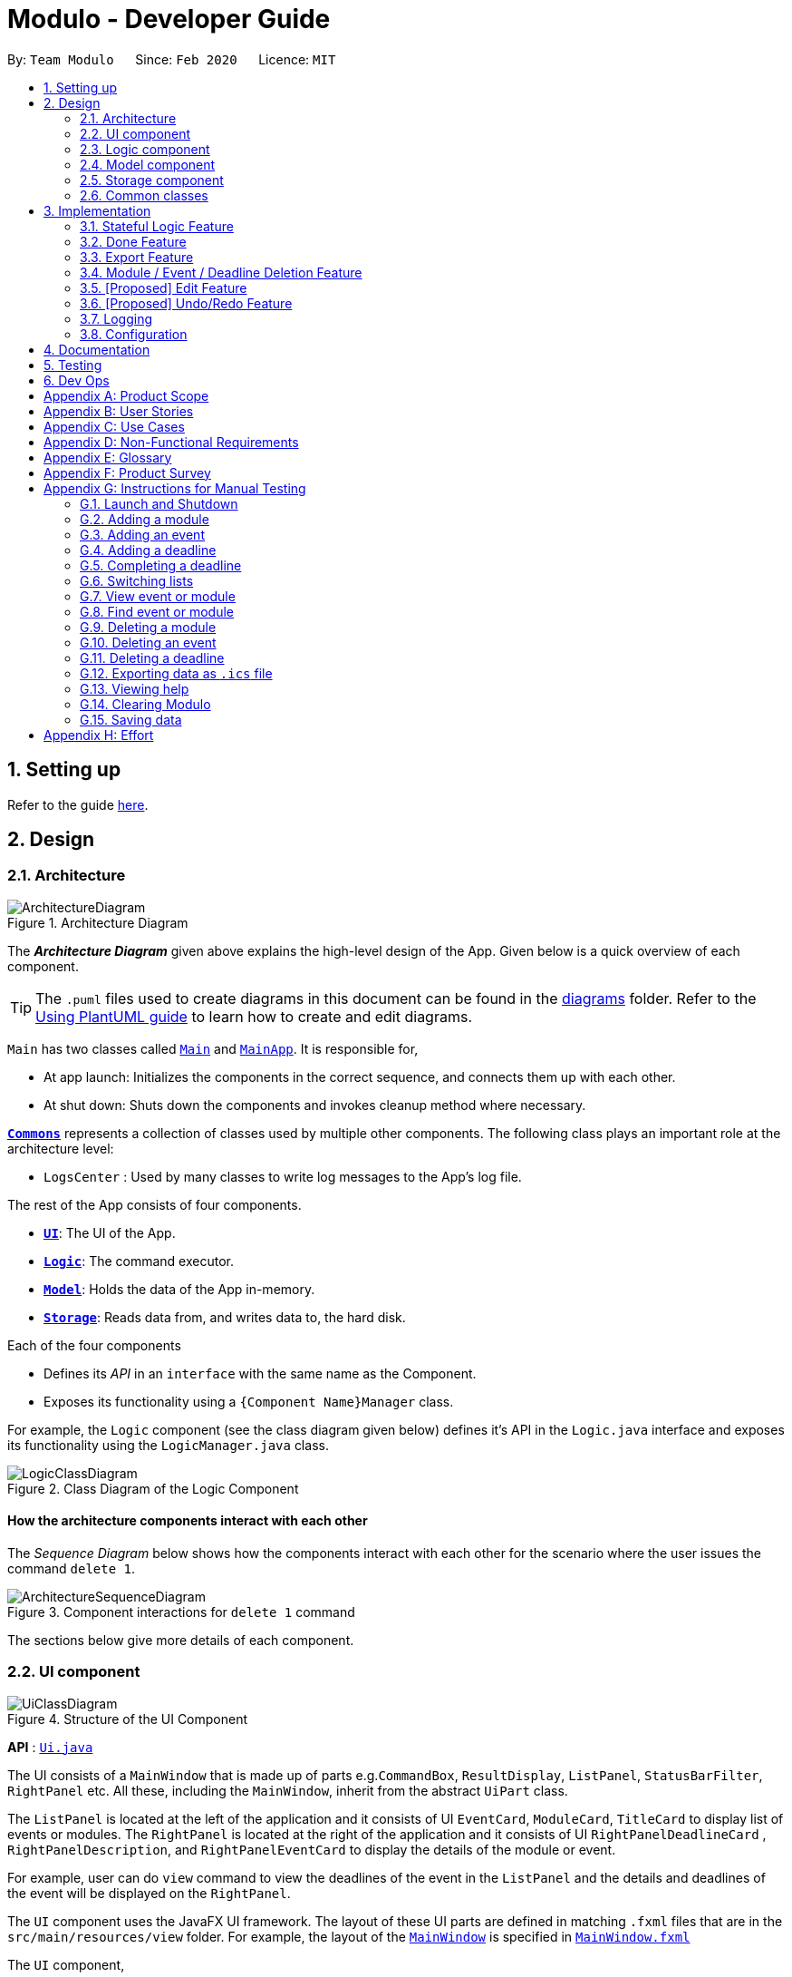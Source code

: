 = Modulo - Developer Guide
:site-section: DeveloperGuide
:toc:
:toc-title:
:toc-placement: preamble
:sectnums:
:imagesDir: images
:stylesDir: stylesheets
:xrefstyle: full
ifdef::env-github[]
:tip-caption: :bulb:
:note-caption: :information_source:
:warning-caption: :warning:
endif::[]
:repoURL: https://github.com/AY1920S2-CS2103-T09-1/main/tree/master

By: `Team Modulo`      Since: `Feb 2020`      Licence: `MIT`

== Setting up

Refer to the guide <<SettingUp#, here>>.

== Design
// tag::architecture[]
[[Design-Architecture]]
=== Architecture

.Architecture Diagram
image::ArchitectureDiagram.png[]

The *_Architecture Diagram_* given above explains the high-level design of the App.
Given below is a quick overview of each component.

[TIP]
The `.puml` files used to create diagrams in this document can be found in the link:{repoURL}/docs/diagrams/[diagrams] folder.
Refer to the <<UsingPlantUml#, Using PlantUML guide>> to learn how to create and edit diagrams.

`Main` has two classes called link:{repoURL}/src/main/java/modulo/Main.java[`Main`] and
link:{repoURL}/src/main/java/modulo/MainApp.java[`MainApp`].
It is responsible for,

* At app launch: Initializes the components in the correct sequence, and connects them up with each other.
* At shut down: Shuts down the components and invokes cleanup method where necessary.

<<Design-Commons,*`Commons`*>> represents a collection of classes used by multiple other components.
The following class plays an important role at the architecture level:

* `LogsCenter` : Used by many classes to write log messages to the App's log file.

The rest of the App consists of four components.

* <<Design-Ui,*`UI`*>>: The UI of the App.
* <<Design-Logic,*`Logic`*>>: The command executor.
* <<Design-Model,*`Model`*>>: Holds the data of the App in-memory.
* <<Design-Storage,*`Storage`*>>: Reads data from, and writes data to, the hard disk.

Each of the four components

* Defines its _API_ in an `interface` with the same name as the Component.
* Exposes its functionality using a `{Component Name}Manager` class.

For example, the `Logic` component (see the class diagram given below) defines it's API in the `Logic.java` interface and exposes its functionality using the `LogicManager.java` class.

.Class Diagram of the Logic Component
image::LogicClassDiagram.png[]

[discrete]
==== How the architecture components interact with each other

The _Sequence Diagram_ below shows how the components interact with each other for the scenario where the user issues the command `delete 1`.

.Component interactions for `delete 1` command
image::ArchitectureSequenceDiagram.png[]
// end::architecture[]

The sections below give more details of each component.

// tag::ui[]
[[Design-Ui]]
=== UI component

.Structure of the UI Component
image::UiClassDiagram.png[]

*API* : link:{repoURL}/src/main/java/modulo/ui/Ui.java[`Ui.java`]

The UI consists of a `MainWindow` that is made up of parts e.g.`CommandBox`, `ResultDisplay`, `ListPanel`, `StatusBarFilter`, `RightPanel` etc.
All these, including the `MainWindow`, inherit from the abstract `UiPart` class.

The `ListPanel` is located at the left of the application and it consists of UI `EventCard`, `ModuleCard`, `TitleCard` to display list of events or modules.
The `RightPanel` is located at the right of the application and it consists of UI `RightPanelDeadlineCard` ,
`RightPanelDescription`, and `RightPanelEventCard` to display the details of the module or event.

For example, user can do `view` command to view the deadlines of the event in the `ListPanel` and the details and deadlines of the event will be displayed on the `RightPanel`.

The `UI` component uses the JavaFX UI framework.
The layout of these UI parts are defined in matching `.fxml` files that are in the `src/main/resources/view` folder.
For example, the layout of the link:{repoURL}/src/main/java/modulo/ui/MainWindow.java[`MainWindow`] is specified in
link:{repoURL}/src/main/resources/view/MainWindow.fxml[`MainWindow.fxml`]

The `UI` component,

* Executes user commands using the `Logic` component.
* Listens for changes to `Model` data so that the UI can be updated with the modified data.
// end::ui[]

// tag::logic[]
[[Design-Logic]]
=== Logic component

[[fig-LogicClassDiagram]]
.Structure of the Logic Component
image::LogicClassDiagram.png[]

*API* :
link:{repoURL}/src/main/java/modulo/logic/Logic.java[`Logic.java`]

. `Logic` uses the `ModuloParser` class to parse the user command.
. This results in a `Command` object which is executed by the `LogicManager`.
. The command execution can affect the `Model` (e.g. adding an event).
. The result of the command execution is encapsulated as a `CommandResult` object which is passed back to the `Ui`.
. In addition, the `CommandResult` object can also instruct the `Ui` to perform certain actions, such as displaying help to the user.

==== *StatefulLogic* Interface:

`StatefulLogic` is implemented by classes that only manages logic while a state exists.
This state would be loaded from special `CommandResult` subclasses, and allows this `StatefulLogicManager` to take priority over the default `LogicManager`.
The exact implementation of state is up to the developer. +

Currently, there is only one class that implements it: `AddModuleStatefulLogicManager`.
Its state is loaded from a special `AddModuleCommandResult` created by the `AddModuleCommand`, i.e. when the user uses the
`module m/MODULE_CODE` command.

The state is created using a list of the event types (tutorial, lecture, lab etc.) that the added module has.
Subsequently, while the list is not empty, the `AddModuleStatefulLogicManager` handles all inputs, thus allowing Modulo to add the relevant events.

More details on the implementation can be found <<StatefulLogic,here>>.

==== *Writer* Component:

The Writer component is activated when the `ExportCommand` is executed.
It then calls the `writeIcsFile()` function from the `IcsWriter` class which retrieves the current list of events from the `Model` component which, along with its deadlines, are converted into `IcsEvent` and `IcsDeadline` objects, which are then written into the ICS file.

==== Sample Interactions

Given below is the Sequence Diagram for interactions within the `Logic` component for the `execute("delete 1")` API call.

.Interactions Inside the Logic Component for the `delete 1` Command
image::DeleteSequenceDiagram.png[]

NOTE: The lifeline for `DeleteCommandParser` should end at the destroy marker (X) but due to a limitation of PlantUML, the lifeline reaches the end of diagram.
// end::logic[]

// tag::model[]
[[Design-Model]]
=== Model component

.Structure of the Model Component
image::ModelClassDiagram.png[]

*API* : link:{repoURL}/src/main/java/modulo/model/Model.java[`Model.java`]

The `Model`,

* stores a `UserPref` object that represents the user's preferences.
* stores Modulo data.
* exposes an unmodifiable `ObservableList<Module>` and `ObservableList<Event>` that can be 'observed' e.g. the UI can be bound to these lists so that the UI automatically updates when the data in the lists change.
* does not depend on any of the other three components.

[NOTE]
As of now, there are two separate `ObservableList` being maintained, and with each individual module keeping its own list of events as well.
In the future, to better enable the concept of a single source of truth, we can discard the use of a
`ObservableList<Event>` and expose solely the unmodifiable `ObservableList<Module>`, and have events accessed through its parent module. +

image:BetterModelClassDiagram.png[]

[NOTE]
Alternatively, we can remove the list of events under each module and instead just maintain the two separate
`UniqueModuleList` and `UniqueEventList`.
This may, however, make it costly to render the module list, since we now need to search through the entire list of events to find relevant ones.
// end::model[]

// tag::storage[]
[[Design-Storage]]
=== Storage component

.Structure of the Storage Component
image::StorageClassDiagram.png[]

*API* : link:{repoURL}/src/main/java/modulo/storage/Storage.java[`Storage.java`]

The `Storage` component,

* can save `UserPref` objects in json format and read it back.
* can save the Modulo data in json format and read it back.
// end::storage[]

[[Design-Commons]]
=== Common classes

Classes used by multiple components are in the `modulo.commons` package.

== Implementation

This section describes some noteworthy details on how certain features are implemented.

// tag::statefullogic[]
[[StatefulLogic]]
=== Stateful Logic Feature

Multistep commands are facilitated by `StatefulLogic`.
It is an interface with three methods exposed, and currently only has one class implementing it,
`AddModuleStatefulLogicManager`.

.Structure of the Stateful Logic Component
image::StatefulLogicClassDiagram.png[]

Let us understand how `StatefulLogic` works.

==== How `StatefulLogic` works

As long as a `StatefulLogicManager`, which is a class that implements `StatefulLogic`, has state, it will take over the `LogicManager` in executing the given `String`.

.The current implementation
image::AddModuleHasStateSequenceDiagram.png[]

Should there be more `StatefulLogicManager` instances in play, we will see something like this:

.If more Stateful Logic Managers are added
image::MultipleHasStateSequenceDiagram.png[]

At any point of time, only one `StatefulLogicManager` will have state.
The `LogicManager` will thus check through them one by one, and will only directly parse the command itself should no `StatefulLogicManager` have state.
We can think of these `StatefulLogicManager` as "consumers" that consume the input if it has state.

The abstraction of how these `StatefulLogicManager` execute the given `String` helps to maintain the *Single Responsibility Principle*.
The interaction between the `LogicManager` and `StatefulLogicManager` is also facilitated through the interface,
`StatefulLogic`, which upholds the *Dependency Inversion Principle*.

==== How state is loaded and maintained

State is loaded into `StatefulLogicManager` using special `CommandResult` subclasses.
In the instance of the
`AddModuleStatefulLogicManager`, its state is loaded by passing a `AddModuleCommandResult` into its
`loadStateFromCommandResult` method.

Let us take a look at the full process, using `AddModuleCommand` as an example:

.Executing the `module m/CS2103` command
image::AddModuleOverviewSequenceDiagram.png[]

There is no difference for the first part from a regular `Command` execution.
The differences lie in the state preparation and state loading.

.State Preparation for `AddModuleCommandResult`
image::StatePreparationSequenceDiagram.png[]

The state is prepared during the initialising command, and that command will pack that state into a special subclass of `CommandResult`.
This `CommandResult` is then passed back to the default `LogicManager`.

State loading is then done, if suitable.

.State Loading for `AddModuleStatefulLogicManager`
image::StateLoadingSequenceDiagram.png[]

The `eventList` is passed on to the `AddModuleStatefulLogicManager` to be used as state.
As long as the list is not empty, it is considered to have state.

==== Design Considerations

===== Aspect: How `StatefulLogic` should be positioned with respect to `Logic`

* **Alternative 1 (current choice):** Have `StatefulLogic` exist as a sub-logic-circuit within `Logic` that activates when conditions are met.
** Pros: Reduce repeated code (*DRY*) and adheres to the *Open Closed Principle*, since the use of a simple interface makes it easy to create future `StatefulLogic` classes and integrate them.
** Cons: `Logic` now has to take care of checking for state prior to execution of command, as well as follow up on special subclasses of `CommandResult`, thus violating the Single Responsibility Principle.
* **Alternative 2:** Have `StatefulLogic` extend `Logic` and have a separate `LogicDispatcher` class that decides which `Logic` to dispatch the command to.
** Pros: Seems to follow the Single Responsibility Principle better.
** Cons: A lot of repeated code, and to some extent, this may be an adaptation of the current implementation, where the
`Logic` class acts as the `LogicDispatcher`.
Furthermore, it may not be correct to say that `Logic` and `StatefulLogic` are similar.
`StatefulLogic` does operate quite differently from `Logic`.

* **Future Extension:** It may be worth looking into this and find a better way to handle this logic without breaking the existing Command Pattern.
There may be more similarities that can be abstracted out and maximised using OOP.

===== Aspect: How multistep commands should be implemented and achieved

* **Alternative 1 (current choice):** Use `StatefulLogic` to keep relevant states and logic together.
** Pros: Uses OOP to reduce complexity.
Adheres to the *Open Closed Principle*, since each class can just implement
`StatefulLogic`, and the exact management of its state is open.
** Cons: `Logic` now needs to handle the pre and post-command logic.
* **Alternative 2:** Maintain a global state that `Logic` listens to when executing commands.
** Pros: All commands can push state to this global state without having to go through `Logic`, reducing the pre and post-command handling.
** Cons: The implementation of this global state will be highly complex, since the logic required for different states is different as well. `Logic` would be overwhelmed.
If a new type of state is required, the changes required will be heavy as well, thus violating the Open Closed Principle.
// end::statefullogic[]

// tag::done[]
=== Done Feature

This feature allows the User to set the deadline's status to be completed or not completed.
The user input is handled and retrieved by the `MainWindow` class in the Ui component first, before being passed to the `LogicManager` to execute.
First,`LogicManager` will call `ModuloParser`, which will parse the input to give a `DoneCommandParser`.
Then, `DoneCommandParser` will return a `DoneCommand`, which will help to set the status of deadline and update the
`Model`.
Invalid inputs such as an invalid index (e.g. `done 1000`) are also handled properly, with suitable error messages being displayed to the user.
The `DoneCommand` is implemented according to the operation in the `Logic` module:

* `DoneCommand` -- Sets the status of the deadline.

For the command, a `DoneCommandParser` is implemented to parse the input into the required index.

* `DoneCommandParser` -- Parses the `done` command input and generates a `DoneCommand`.

Given below is a sequence diagram to show how the `done` mechanism behaves at each step.

image::Done_SequenceDiagram.png[]

Given below is an activity diagram to show how the `done` operation works.

image::Done_ActivityDiagram.png[]

==== Design Considerations

===== Aspect: How `done` is executed

* **Alternative 1 (current choice):** User can `done` one deadline at a time.
** Pros: Easy to implement and not likely to create bugs.
** Cons: More steps are required for the user if they wish to complete different deadlines.

* **Alternative 2 :** User can `done` multiple deadlines at a time.
** Pros: Less time-consuming than if the user were to complete a list of deadlines, one at a time.
** Cons: User input will be highly complex, as we may need to consider the different use cases, e.g. deadlines of different events, of different modules etc.
We will be required to check and account for various possibilities before the operation can be done.
Difficult to implement, and even harder to troubleshoot if bugs occur.

===== Other considerations

* Modulo will keep track of all the deadlines' statuses and send reminders to the user accordingly.
** Pros: A good feature that helps to remind users of their incomplete deadlines.
** Cons: Hard to implement and it increases coupling.
Difficult to write test cases as well.

* **Future Extension:** Modulo can have another UI panel to display every deadline that needs to be done a certain week.
The user can then use the `done` command to update the deadlines' statuses from there.
// end::done[]

// tag::export[]
[[Export]]
=== Export Feature

Modulo supports exporting user's calendar to .ics file format to facilitate data transfer between different scheduling platforms.

By using a simple `FileWriter` class and generating the .ics entities, we're able to generate an .ics file that can be consumed by commonly used platforms (e.g. Google Calendar)

An overview of the process is shown as below through the triggering of ExportCommand:

image::ExportCommandSequenceDiagram.png[]

==== Design Considerations

===== Aspect: How `Deadline` should be exported together with `Event`

Event entities can be mapped to VEVENT .ics type, but there is a lack of suitable counterparts for deadline.

* **Alternative 1: ** Export `Deadline` as VTODO
** Pros: Deadline has its standalone VTODO .ics item type.
** Cons: Some popular calendar applications do not support VTODO importing, thus making users lose out on important information regarding events.

* **Alternative 2:** Export `Deadline` within the description of each `Event`
** Pros: Users are able to see at a glance what are the `Deadline` for each `Event` easily
** Cons: Users are unable to take advantage of VTODO import functionality of certain calendar application.

* **Alternative 3 (current choice):** Combine both options Users are able to make full use of .ics importing capabilities, while also providing a quick overview of `Deadline`
// end::export[]

// tag::delete[]
=== Module / Event / Deadline Deletion Feature

This Deletion feature allows the user to delete modules, events or deadlines.
The user input is first retrieved by the `MainWindow` class which is then passed to the `LogicManager` via the `execute`
function.
`LogicManager` will call the `parseCommand` function of ModuloParser`, which will parse the input to create a temporary `DeleteCommandParser` object, parsing the input and returning a `DeleteCommand`.
The command will then be executed in the `LogicManager`, returning a `CommandResult` object which will then be returned as feedback to the user.

Given below is a sequence diagram to show how the `delete` feature parsing an input of '1' behaves at each step:

image::DeleteSequenceDiagram.png[]

Given below is an activity diagram to show how the `delete` operation works.

image::DeleteActivityDiagram.png[]

==== Design Considerations

===== Aspect: How `delete` may be executed

* **Alternative 1 (current choice):** User can delete multiple items using the command at the same time.
** Pros: Allows the user more flexibility in deleting modules and events instead of just deleting them one by one.
For example users can choose to delete one, many or even all modules and events, depending on their command input.
** Cons: This has caused the code to become more complex in dealing with the many possible inputs and scenarios, leading to a higher amount of potential errors.

[NOTE]
With respect to deadlines, users can only delete one or all deadlines of a particular event.
This is to avoid any confusion and unnecessary complexity which may be caused by deleting deadlines across all events, especially since the user may only observe deadlines of one event at any one time and do not have access to the overall list of deadlines.

* **Alternative 2 :** User can `delete` only one or all items.
** Pros: Reduces the lack of potential errors due to the decreased complexity of the code.
** Cons: It is less intuitive for the user as users are now limited by deleting one or all the events / modules / deadlines.


* **Future Extension:** Modulo can have another UI panel to display every deadline that needs to be done a certain week.
The user can then use the `delete` command to delete multiple deadlines at one go, making it more convenient for the user.
// end::delete[]

// tag::edit[]
=== [Proposed] Edit Feature

Currently, Modulo does not allow for the editing of the details of events and deadlines that have been created.

==== Proposed Implementation

The Edit functionality will be achieved through the introduction of an `EditCommand` and its parser `EditCommandParser`.

image::EditCommandClassDiagram.png[]

The `edit` command will have the following format:

* Editing events:
`edit n/EVENT_NAME m/MODULE_CODE [nn/NEW_NAME] [s/NEW_START_DATETIME] [e/NEW_END_DATETIME] [v/NEW_VENUE]`
* Editing deadlines:
`edit d/INDEX m/MODULE_CODE e/EVENT_NAME nn/NEW_NAME`

The flow of the command parsing will be as such:

image::EditCommandActivityDiagram.png[]

If an `EditCommand` is successfully created, it will be executed on the `Model`.
It will work mainly through the
`setEvent` method already exposed in the `Model` interface, as well as a `setDeadline` that will be exposed through the parent event.

Here's an example of how it may look like if the `EditCommand` was to modify an event's venue.

User input: `edit n/Tutorial 1 m/CS2103 v/Home`

image::EditCommandSequenceDiagram.png[]

==== Limitations

Due to the fact that repeated events are not currently being tagged or grouped in any way, it is difficult to allow mass editing of repeated events.

If there's a need to edit a repeated event, there would be a need to edit the events one by one.

==== Design Considerations

===== Aspect: How to easily modify deadlines

* **Alternative 1 (current choice):** Manually fetch the deadline from the event and replace.
** Pros: Easy to implement.
** Cons: May have slight performance issues in terms of speed, and a lot of coding to be done.
* **Alternative 2:** Consolidate the deadlines in a UniqueDeadlineList.
** Pros: Less code to write *for this feature* specifically, in terms of the `setDeadline` method.
** Cons: Increases complexity of the application, since now three lists are maintained.
There is also the same issue with events and modules in terms of the source of truth.
// end::edit[]

// tag::undoredo[]
=== [Proposed] Undo/Redo Feature

==== Proposed Implementation

The undo/redo mechanism is facilitated by `VersionedModulo`.
It extends `Modulo` with an undo/redo history, stored internally as an `moduloStateList` and `currentStatePointer`.
Additionally, it implements the following operations:

* `VersionedModulo#commit()` -- Saves the current modulo state in its history.
* `VersionedModulo#undo()` -- Restores the previous modulo state from its history.
* `VersionedModulo#redo()` -- Restores a previously undone modulo state from its history.

These operations are exposed in the `Model` interface as `Model#commitModulo()`, `Model#undoModulo()` and
`Model#redoModulo()` respectively.

Given below is an example usage scenario and how the undo/redo mechanism behaves at each step.

Step 1. The user launches the application, toggles to the event list and views an event.
The `VersionedModulo` will be initialized with the initial modulo state, and the `currentStatePointer` pointing to that single modulo state.

image::UndoRedoState0.png[]

Step 2. The user executes `delete 5` command to delete the 5th event in Modulo.
The `delete` command calls `Model#commitModulo()`, causing the modified state of Modulo after the `delete 5`
command executes to be saved in the `moduloStateList`, and the `currentStatePointer` is shifted to the newly inserted Modulo state.

image::UndoRedoState1.png[]

Step 3. The user executes `deadline n/Draw UML` to add a new deadline to the viewed event.
The `deadline` command also calls `Model#commitModulo()`, causing another modified modulo state to be saved into the `moduloStateList`.

image::UndoRedoState2.png[]

[NOTE]
If a command fails its execution, it will not call `Model#commitModulo()`, so the Modulo state will not be saved into the `moduloStateList`.

Step 4. The user now decides that adding the deadline was a mistake, and decides to undo that action by executing the
`undo` command.
The `undo` command will call `Model#undoModulo()`, which will shift the `currentStatePointer` once to the left, pointing it to the previous Modulo state, and restores Modulo to that state.

image::UndoRedoState3.png[]

[NOTE]
If the `currentStatePointer` is at index 0, pointing to the initial Modulo state, then there are no previous Modulo states to restore.
The `undo` command uses `Model#canUndoModulo()` to check if this is the case.
If so, it will return an error to the user rather than attempting to perform the undo.

The following sequence diagram shows how the undo operation works:

image::UndoSequenceDiagram.png[]

NOTE: The lifeline for `UndoCommand` should end at the destroy marker (X) but due to a limitation of PlantUML, the lifeline reaches the end of diagram.

The `redo` command does the opposite -- it calls `Model#redoModulo()`, which shifts the `currentStatePointer` once to the right, pointing to the previously undone state, and restores Modulo to that state.

[NOTE]
If the `currentStatePointer` is at index `moduloStateList.size() - 1`, pointing to the latest Modulo state, then there are no undone Modulo states to restore.
The `redo` command uses `Model#canRedoModulo()` to check if this is the case.
If so, it will return an error to the user rather than attempting to perform the redo.

Step 5. The user then decides to execute the command `list modules`.
Commands that do not modify Modulo, such as `list`, will usually not call `Model#commitModulo()`,
`Model#undoModulo()` or `Model#redoModulo()`.
Thus, the `moduloStateList` remains unchanged.

image::UndoRedoState4.png[]

Step 6. The user executes `clear`, which calls `Model#commitModulo()`.
Since the `currentStatePointer` is not pointing at the end of the `moduloStateList`, all modulo states after the
`currentStatePointer` will be purged.
We designed it this way because it no longer makes sense to redo the `deadline n/Draw UML` command.
This is the behavior that most modern desktop applications follow.

image::UndoRedoState5.png[]

The following activity diagram summarizes what happens when a user executes a new command:

image::CommitActivityDiagram.png[]

==== Design Considerations

===== Aspect: How undo & redo executes

* **Alternative 1 (current choice):** Saves the entire Modulo.
** Pros: Easy to implement.
** Cons: May have performance issues in terms of memory usage.
* **Alternative 2:** Individual command knows how to undo/redo by itself.
** Pros: Will use less memory (e.g. for `delete`, just save the deadline being deleted).
** Cons: We must ensure that the implementation of each individual command are correct.

===== Aspect: Data structure to support the undo/redo commands

* **Alternative 1 (current choice):** Use a list to store the history of Modulo states.
** Pros: Easy for new Computer Science student undergraduates to understand, who are likely to be the new incoming developers of our project.
** Cons: Logic is duplicated twice.
For example, when a new command is executed, we must remember to update both `HistoryManager` and `VersionedModulo`.
* **Alternative 2:** Use `HistoryManager` for undo/redo
** Pros: We do not need to maintain a separate list, and just reuse what is already in the codebase.
** Cons: Requires dealing with commands that have already been undone: We must remember to skip these commands.
Violates Single Responsibility Principle and Separation of Concerns as `HistoryManager` now needs to do two different things.
// end::undoredo[]

// tag::logging[]
=== Logging

We are using `java.util.logging` package for logging.
The `LogsCenter` class is used to manage the logging levels and logging destinations.

* The logging level can be controlled using the `logLevel` setting in the configuration file (See <<Implementation-Configuration>>)
* The `Logger` for a class can be obtained using `LogsCenter.getLogger(Class)` which will log messages according to the specified logging level
* Currently log messages are output through: `Console` and to a `.log` file.

*Logging Levels*

* `SEVERE` : Critical problem detected which may possibly cause the termination of the application
* `WARNING` : Can continue, but with caution
* `INFO` : Information showing the noteworthy actions by the App
* `FINE` : Details that is not usually noteworthy but may be useful in debugging e.g. print the actual list instead of just its size
// end::logging[]

// tag::configuration[]
[[Implementation-Configuration]]
=== Configuration

Certain properties of the application can be controlled (e.g user prefs file location, logging level) through the configuration file (default: `config.json`).
// end::configuration[]

== Documentation

Refer to the guide <<Documentation#, here>>.

== Testing

Refer to the guide <<Testing#, here>>.

== Dev Ops

Refer to the guide <<DevOps#, here>>.

[appendix]
== Product Scope

// tag::userprofile[]
*Target user profile*:

* has a need to manage their modules and the deadlines for these modules
* prefer desktop apps over other types of apps
* can type fast and prefers typing over mouse input
* is reasonably comfortable using CLI apps
* is a current NUS student who is taking modules in AY19/20 Sem 2

*Value proposition*: Manage modules and related deadlines faster than a typical mouse/GUI driven app
// end::userprofile[]

[appendix]
// tag::userstories[]
== User Stories

Priorities: High (must have) - `* * \*`, Medium (nice to have) - `* \*`, Low (unlikely to have) - `*`

[width="59%",cols="22%,<23%,<25%,<30%",options="header",]
|=======================================================================
|Priority |As a ... |I want to ... |So that I can...
|`* * *` |new user |see usage instructions |refer to instructions when I forget how to use Modulo

|`* * *` |user |view my events for the week |never miss any event

|`* * *` |busy user |create deadlines |ensure I do not miss any of my module / assignment deadlines

|`* * *` |user |complete deadlines |track the work I have done

|`* * *` |user |set routine deadlines based on events |routinely prepare for these events

|`* * *` |user |categorise my work based on module |don’t have to manually categorise myself

|`* * *` |user |add events to modules easily |get started on deadline planning earlier

|`* *` |user |export my data from this app |access the data I’ve created from anywhere

|=======================================================================

_{More to be added}_
// end::userstories[]

[appendix]
== Use Cases

(For all use cases below, the *System* is `Modulo` and the *Actor* is the `user`, unless specified otherwise)

// tag::ucone[]
[discrete]
=== Use case: UC01 - Add a <<deadline,deadline>>

*MSS* Preconditions: Module data file is loaded properly. +
Guarantees: Deadline is added under the correct <<module,module>> and <<event,event>>, with the correct details. +

1. User <<UseCaseTwo,adds a module (UC02)>>.
2. User adds a deadline to the correct <<module,module>> and <<event,event>>, with all the required details.
3. Modulo shows the newly created deadline.
+
Use case ends.

*Extensions*

[none]
* 2a.
User enters incorrect information.

[none]
** 2a1. Modulo shows user the correct format for the deadline creation.
** 2a2. User enters new information following the correct format.
+
Use case resumes from step 3.
// end::ucone[]

// tag::uctwo[]
[[UseCaseTwo]]
[discrete]
=== Use case: UC02 - Add a module

*MSS* Preconditions: Module data files are loaded properly. +
Guarantees: Module is added to the user's Modulo. +

1. User enters a module code, e.g. CS2103.
2. Modulo searches its data files for the module and creates the module using information from the data files.
3. Modulo prompts user to enter the slot for an event type.
4. User enters their slot for the event type. +
Steps 3-4 are repeated for as many times as required until the User has entered slots for all event types of the module.
5. Modulo shows the newly created module.
+
Use case ends.

*Extensions*

[none]
* 1a.
User enters incorrect data and the wrong module is found.

[none]
** 1a1. Steps 2 to 4 are performed.
** 1a2. User <<UseCaseThree,deletes the added module (UC03)>> and its events.
+
Use case resumes from step 1.

[none]
* 1b.
User enters invalid data and no modules are found.

[none]
** 1b1. Modulo informs User that no modules with the given information can be found.
** 1b2. Step 1 repeated until User enters a correct module code.
+
Use case resumes from step 2.

[none]
* 3a.
User added a module with no events.

[none]
Use case resumes from step 5.

[none]
* 3b.
User exited Modulo before adding all events.

[none]
** 3b1. Modulo saves all events that were already added.
+
Use case ends.

[none]
* 4a.
User enters an invalid slot.

[none]
** 4a1. Modulo cancels the request by the User.
** 4a2. Modulo informs the User of the cancellation.
+
Use case ends.
// end::uctwo[]

// tag::ucthree[]
[[UseCaseThree]]
[discrete]
=== Use case: UC03 - Delete a module / event / deadline

1. User enters delete function followed by an input
2. The input is valid and the ModuloParser class parses the input
// end::ucthree[]

// tag::ucfour[]
[[UseCaseFour]]
[discrete]
=== Use case: UC04 - Set Done to Deadline if user viewing a event

*MSS* Preconditions: Module, Event and deadline are added. +
Guarantees: Status of viewed deadline is updated. +

1. User <<UseCaseSix,list all the registered event (UC06)>>. +
2. User <<UseCaseNine, view the selected events(UC09)>>. +
3. User enter index of deadline. e.g: done 1. +
4. Modulo checks is if the index is valid or not and toggles the completion status of the deadline.
If the deadline was incomplete, it would be completed, and vice versa.
The color of the status changes accordingly and success message will displayed in result box.
+
Use case ends.

*Extensions*

[none]
* 3a.
User enters invalid index. e.g: done 1000

[none]
** 3a1. Module inform user that index is not valid.
+
Use case resumes from step 3.
// end::ucfour[]

// tag::ucfive[]
[[UseCaseFive]]
[discrete]
=== Use case: UC05 - Set Done to deadline if user not viewing event.

*MSS* Preconditions: Module, Event and deadline are added and exits in Modulo. +
Guarantees: Status of deadline under correct module and event is updated. +

1. User enter module code, event name and index of deadline. e.g: done 1 m/CS2103 e/Tutorial 2. +
2. Modulo searches for the registered module, event and index of the deadline toggles the completion status of the deadline.
If the deadline was incomplete, it would be completed, and vice versa.
A success message will displayed in result box
+
Use case ends.

*Extensions*

[none]
* 1a.
User enters wrong module code and no module is found.

[none]
** 1a1. Modulo informs User that the module does not exists. +
** 1b2. Step 1 repeated until User enters a correct module code. +
Use case resumes from step 2.

[none]
* 1a.
User enters correct module code but wrong event name and no event is found.

[none]
** 1a1. Modulo informs User that the event does not exists. +
** 1b2. Step 1 repeated until User enters a correct event name.
+
Use case resumes from step 2.
// end::ucfive[]

// tag::ucsix[]
[[UseCaseSix]]
[discrete]
=== Use case: UC06 - List Event

*MSS* Preconditions: Modules and Events are already added in Modulo . +
Guarantees: A list of added Events are displayed. +

1. User enter list event. +
2. Modulo searches for all the events that are added in the system and displayed in the left panel.
+
Use case ends.

*Extensions*

[none]
* 1a.
User enters invalid command. e.g: list tutorial

[none]
** 1a1. Module inform user the command is invalid and display correct format to user
+
Use case resumes from step 1.
// end::ucsix[]

// tag::ucseven[]
[[UseCaseSeven]]
[discrete]
=== Use case: UC07 - List Module

*MSS* Preconditions: Modules are added in Modulo . +
Guarantees: A list of added Modules is displayed. +

1. User enter list module +
2. Modulo searches for all the modules that are added in the system and displayed in the left panel.
+
Use case ends.

*Extensions*

[none]
* 1a.
User enters invalid command. e.g: list CS2103

[none]
** 1a1. Module inform user the command is invalid and display correct format to user
+
Use case resumes from step 1.
// end::ucseven[]

// tag::uceight[]
[[UseCaseEight]]
[discrete]
=== Use case: UC08 - View Module

*MSS* Preconditions: Modules data are added in Modulo. +
Guarantees: Details of selected module will be displayed. +

1. User <<UseCaseSeven,list all the registered module (UC07)>>. +
2. User enter view command, e.g view 1(index). +
3. Modulo will searches and for the correct index from module list and display the details of module at the right panel.
+
Use case ends.

*Extensions*

[none]
* 2a.
User enters invalid index. e.g: view 1000

[none]
** 2a2. Module inform user that index is not valid. +
** 2b2. Step 2 repeated until user enters a valid index.
+
Use case resumes from step 2.
// end::uceight[]

// tag::ucnine[]
[[UseCaseNine]]
[discrete]
=== Use case: UC09 - View Event

*MSS* Preconditions: Modules and events are added in Modulo . +
Guarantees: Details of selected event will be displayed. +

1. User <<UseCaseSix,list all the registered event (UC06)>>. +
2. User enter view command, e.g view 1(index). +
3. Modulo will searches and for the correct index from the events list and display the details of event at the right panel.
+
Use case ends.

*Extensions*

[none]
* 2a.
User enters invalid index. e.g: view 1000

[none]
** 2a2. Module inform user that index is not valid. +
** 2b2. Step 2 repeated until user enters a valid index. +

Use case resumes from step 2.
// end::ucnine[]

// tag::nfr[]
[appendix]
== Non-Functional Requirements

. A NUS student with above-average typing speed for regular English text (i.e. not code, not system admin commands) should be able to accomplish most of the tasks faster using commands than using the mouse.
. Should work on any <<mainstream-os,mainstream OS>> as long as it has Java 11 or above installed.
. Should be able to run seamlessly with 10 <<module,module>>s’ worth of data.
. Data should be persistent within the local machine and the save file should be editable.
. The application should not require an installer and be for a single user, with its size being smaller than 100mb.
. Object-oriented.

_{More to be added}_
// end::nfr[]

// tag::glossary[]
[appendix]
== Glossary

[[mainstream-os]]
Mainstream OS::
Windows, Linux, Unix, OS-X

[[module]]
Module::
Modules that the User is taking for AY19/20 Semester 2.

[[event]]
Event::
There are two types of events: official and user-added.
Official ones include events such as Lectures, Tutorials, Recitations, Sectionals etc.
User-added are events that are not recognised.

Refer to <<UserGuide.adoc#EventTypes,here>> for the list of recognised event types.

[[deadline]]
Deadline::
Individual tasks to complete that can be tagged to a specific event.
// end::glossary[]

// tag::productsurvey[]
[appendix]
== Product Survey

*NUSMods*

Author: Zhu Hanming

Pros:

* Extremely clean and intuitive UI.
* Effortless data population and contains all the information I may need.
* Can save my data as a `.ics` file.

Cons:

* Not a CLI app.
* Doesn't help me plan my deadlines.
// end::productsurvey[]

[appendix]
== Instructions for Manual Testing

Given below are instructions to test the app manually.

[NOTE]
These instructions only provide a starting point for testers to work on; testers are expected to do more _exploratory_ testing.

=== Launch and Shutdown

. Initial launch

.. Download the jar file and copy into an empty folder
.. Double-click the jar file +
   Expected: Shows the GUI with no data. The window size may not be optimum.

. Saving window preferences

.. Resize the window to an optimum size. Move the window to a different location. Close the window.
.. Re-launch the app by double-clicking the jar file. +
   Expected: The most recent window size and location is retained.

. Shutting down

.. Launch the help window by typing `help`.
.. Quit the app by typing `exit`. +
Expected: Both the main window and the help window should close.

=== Adding a module

. Adding CS2103

.. Prerequisites: CS2103 not already added. If added, delete it.
.. Test case: `module m/cs2103` +
Expected: CS2103 to appear in the list of modules, and app to prompt for further input.
.. If prompt is for tutorial, test case: `3` +
Expected: Tutorial slot 3 should be added.
.. If prompt is for lecture, test case: `1` +
Expected: Lecture slot 1 should be added.

=== Adding an event

. Adding Exam to CS2103

.. Prerequisites: CS2103 already added. No event named Exam has been added to CS2103 yet.
.. Test case: `event n/Exam m/CS2103 s/2020-01-15 09:00 e/2020-01-15 10:00 v/Home` +
Expected: Event named Exam should appear in the list of events.
To check, enter `list events`.
It should be near the top of the list.
The details should be as entered.

. Adding recurring events to CS2103

.. Prerequisites: CS2103 already added. No recurring event named Self Study has been added to CS2103 yet.
.. Test case: `event n/Self Study m/CS2103 s/2020-01-20 09:00 e/2020-01-20 10:00 v/Home r/YES until/2020-02-20` +
Expected: Events named Self Study 1, Self Study 2, until Self Study 5 should appear, with a frequency of 1 week, and stopping before 2020-02-20.

=== Adding a deadline

. Adding a deadline to CS2103 Exam

.. Prerequisites: CS2103 added. Event named Exam added. No deadline named "Study hard for exam" has been added to
the event yet.
.. Test case: `deadline n/Study hard for exam m/CS2103 e/Exam` +
Expected: Deadline added to Exam.
To check, first make sure you're listing events with `list events`, then enter
`view INDEX`, where `INDEX` is the index of the event on the list.

=== Completing a deadline

. Complete Study hard for exam.

.. Prerequisites: CS2103 added. Event named Exam added. Deadline named Study hard for exam added, and is not completed.
.. Test case: `done 2 m/CS2103 e/Exam` +
Expected: Deadline named Study hard for exam is completed.

=== Switching lists

. List events

.. Test case: `list events` +
Expected: If not already listing events, events will now be listed.

. List modules

.. Test case: `list modules` +
Expected: If not already listing modules, modules will not be listed.

=== View event or module

. View module

.. Prerequisite: List all modules using the `list modules` command. At least one module.
.. Test case: `view 1` +
Expected: Details of the first module should show on the right panel.

. View event

.. Prerequisite: List all events using the `list events` command. At least one event.
.. Test case: `view 1` +
Expected: Details of the first event should show on the right panel.

=== Find event or module

. Find event(s) with Self Study in their names

.. Prerequisite: List all events using the `list events` command. Has event(s) named Self Study.
.. Test case: `find self study` +
Expected: All events with Self Study in their names would appear.
You can operate on this filtered list.

. Find Software Engineering

.. Prerequisite: List all modules using the `list modules` command. CS2103 added.
.. Test case: `find software engineering` +
Expected: CS2103 should show, along with any other modules that may have Software Engineering in their names.

=== Deleting a module

. Deleting a module using index while all modules are listed

.. Prerequisites: List all modules using the `list modules` command. Multiple modules in the list.
.. Test case: `delete 1` +
Expected: First module is deleted from the list.
All events of that module are deleted.
Details of the deleted module shown in the status message.
.. Test case: `delete 0` +
Expected: No module is deleted.
No events deleted.
Error details shown in the status message.
.. Other incorrect delete commands to try: `delete`, `delete x` (where x is larger than the list size). +
Expected: Similar to previous.

. Deleting a module using search terms while all modules are listed

.. Prerequisites: List all modules using the `list modules` command. CS2103 in the list. Other CS modules in the
list.
.. Test case: `delete CS2103` +
Expected: CS2103 is deleted from the list.
Details of the deleted module shown in the status message.
.. Test case: `delete cs` +
Expected: All CS modules are deleted.
Number of deleted modules shown in the status message.
.. Test case: `delete cs2999` +
Expected: No module is deleted.
Information shown in the status message.
.. Other incorrect delete commands to try: `delete x` (where x is a term that does not exist in the list). +
Expected: Similar to previous.

=== Deleting an event

. Deleting an event using index while all events are listed

.. Prerequisites: List all events using the `list events` command. Multiple events in the list.
.. Test case: `delete 1` +
Expected: First event is deleted from the list.
Details of the deleted event shown in the status message.
.. Test case: `delete 0` +
Expected: No event is deleted.
Error details shown in the status message.
.. Other incorrect delete commands to try: `delete`, `delete x` (where x is larger than the list size). +
Expected: Similar to previous.

. Deleting an event using search terms while all events are listed

.. Prerequisites: List all events using the `list events` command. At least one Tutorial 1 in the list.
Other Tutorials in the list as well.
.. Test case: `delete Tutorial 1` +
Expected: All events with Tutorial 1 in their names are deleted from the list.
Number of deleted events shown in the status message.
.. Test case: `delete Tutorial` +
Expected: All Tutorials are deleted.
Number of deleted events shown in the status message.
.. Test case: `delete Tvtor!al` +
Expected: No event is deleted.
Information shown in the status message.
.. Other incorrect delete commands to try: `delete x` (where x is a term that does not exist in the list). +
Expected: Similar to previous.

=== Deleting a deadline

. Deleting a deadline using index while an event is focused

.. Prerequisites: List all events using the `list events` command. Events in the list. View first event with
`view 1`.
First event has a deadline.
.. Test case: `delete d/1` +
Expected: First deadline is deleted from the list.
Details of the deleted deadline shown in the status message.
.. Test case: `delete 0` +
Expected: No deadline is deleted.
Error details shown in the status message.
.. Other incorrect delete commands to try: `delete`, `delete x` (where x is larger than the list size). +
Expected: Similar to previous.

=== Exporting data as `.ics` file

. Export data

.. Test case: `export` +
Expected: A `modulo.ics` file should be created in the same `./data/` folder.
You can use this `.ics` file to add your events and deadlines into your calendar.

=== Viewing help

. View help

.. Test case: `help` +
Expected: Help window appears.

=== Clearing Modulo

. Clear all existing data in Modulo

.. Prerequisites: Some data has been added to Modulo.
.. Test case: `clear` +
Expected: All data cleared.

=== Saving data

. Dealing with missing/corrupted data files

.. Corrupt the current save file under `./data/`. The easiest way is to type `-` somewhere in one of the saved
modules' academic year.
Another way may be to add random characters that make the JSON format unreadable.
.. Double-click the jar file +
Expected: Shows the GUI with no data.

.. Delete the current save file under `./data/`.
.. Double-click the jar file +
Expected: Shows the GUI with no data.

[appendix]
== Effort
